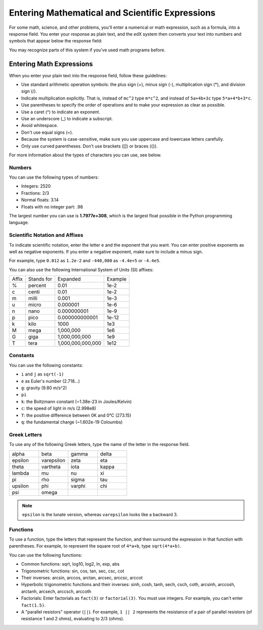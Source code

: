 .. _Math Formatting:

#####################################################################
Entering Mathematical and Scientific Expressions
#####################################################################

For some math, science, and other problems, you'll enter a numerical or math expression, such as a formula, into a response field. You enter your response as plain text, and the edX system then converts your text into numbers and symbols that appear below the response field:

.. image:: /Images/Math4.png
 :alt: Image of a numerical input probem rendered by the parser
.. image:: /Images/Math5.png
 :alt: Image of a numerical input probem rendered by the parser
.. image:: /Images/Math3.png
 :alt: Image of a numerical input probem rendered by the parser
.. image:: /Images/Math2.png
 :alt: Image of a numerical input probem rendered by the parser
.. image:: /Images/Math1.png
 :alt: Image of a numerical input probem rendered by the parser

You may recognize parts of this system if you've used math programs before. 

****************************
Entering Math Expressions
****************************

When you enter your plain text into the response field, follow these guidelines:

* Use standard arithmetic operation symbols: the plus sign (+), minus sign (-), multiplication sign (*), and division sign (/).
* Indicate multiplication explicitly. That is, instead of ``mc^2`` type ``m*c^2``, and instead of ``5a+4b+3c`` type ``5*a+4*b+3*c``.
* Use parentheses to specify the order of operations and to make your expression as clear as possible.
* Use a caret (^) to indicate an exponent.
* Use an underscore (_) to indicate a subscript.
* Avoid whitespace.
* Don't use equal signs (=).
* Because the system is case-sensitive, make sure you use uppercase and lowercase letters carefully.
* Only use curved parentheses. Don't use brackets ([]) or braces ({}).

For more information about the types of characters you can use, see below.


============
Numbers
============

You can use the following types of numbers:

- Integers: 2520
- Fractions: 2/3
- Normal floats: 3.14
- Floats with no integer part: .98

The largest number you can use is **1.7977e+308**, which is the largest float
possible in the Python programming language. 

====================================
Scientific Notation and Affixes
====================================

To indicate scientific notation, enter the letter ``e`` and the exponent that you want. You can enter positive exponents as well as negative exponents. If you enter a negative exponent, make sure to include a minus sign.

For example, type ``0.012`` as ``1.2e-2`` and ``-440,000`` as ``-4.4e+5`` or ``-4.4e5``.

You can also use the following International System of Units (SI) affixes: 

.. list-table::

  * - Affix
    - Stands for
    - Expanded
    - Example
  * - %
    - percent
    - 0.01
    - 1e-2
  * - c
    - centi
    - 0.01
    - 1e-2
  * - m
    - milli
    - 0.001
    - 1e-3
  * - u
    - micro
    - 0.000001
    - 1e-6
  * - n
    - nano
    - 0.000000001
    - 1e-9
  * - p
    - pico
    - 0.000000000001
    - 1e-12
  * - k
    - kilo
    - 1000
    - 1e3
  * - M
    - mega
    - 1,000,000
    - 1e6
  * - G
    - giga
    - 1,000,000,000
    - 1e9
  * - T
    - tera
    - 1,000,000,000,000
    - 1e12


============
Constants
============

You can use the following constants:

- ``i`` and ``j`` as ``sqrt(-1)``
- ``e`` as Euler's number (2.718...)
- ``g``: gravity (9.80 m/s^2)
- ``pi``
- ``k``: the Boltzmann constant (~1.38e-23 in Joules/Kelvin)
- ``c``: the speed of light in m/s (2.998e8)
- ``T``: the positive difference between 0K and 0°C (273.15)
- ``q``: the fundamental charge (~1.602e-19 Coloumbs)

==================
Greek Letters
==================

To use any of the following Greek letters, type the name of the letter in the response field.

.. list-table::
   :widths: 20 20 20 20
   :header-rows: 0

   * - alpha
     - beta
     - gamma
     - delta
   * - epsilon
     - varepsilon
     - zeta
     - eta
   * - theta
     - vartheta
     - iota
     - kappa
   * - lambda
     - mu
     - nu
     - xi
   * - pi
     - rho
     - sigma
     - tau
   * - upsilon
     - phi
     - varphi
     - chi
   * - psi
     - omega
     - 
     - 

.. note:: ``epsilon`` is the lunate version, whereas ``varepsilon`` looks like a backward 3.


============
Functions
============

To use a function, type the letters that represent the function, and then surround the expression in that function with parentheses. For example, to represent the square root of ``4*a+b``, type ``sqrt(4*a+b)``. 

You can use the following functions:

* Common functions: sqrt, log10, log2, ln, exp, abs
* Trigonometric functions: sin, cos, tan, sec, csc, cot
* Their inverses: arcsin, arccos, arctan, arcsec, arccsc, arccot
* Hyperbolic trigonometric functions and their inverses: sinh, cosh, tanh, sech, csch, coth, arcsinh, arccosh, arctanh, arcsech, arccsch, arccoth
* Factorials: Enter factorials as ``fact(3)`` or ``factorial(3)``. You must use integers. For example, you can't enter ``fact(1.5)``.
* A "parallel resistors" operator (``||``). For example, ``1 || 2`` represents the resistance of a pair of parallel resistors (of resistance 1 and 2 ohms), evaluating to 2/3 (ohms).
